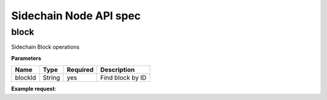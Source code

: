 Sidechain Node API spec
~~~~~~~~~~~~~~~~~~~~~~
=====
block
=====

Sidechain Block operations

.. http:post:: /block/findById/

**Parameters**

+---------+--------+----------+------------------+
| Name    | Type   | Required | Description      |
+=========+========+==========+==================+
| blockId | String | yes      | Find block by ID |
+---------+--------+----------+------------------+

**Example request**:

.. tabs::

   .. tab:: Bash

      curl -X POST "http://127.0.0.1:9085/block/findById" -H "accept: application/json" -H "Content-Type: application/json" -d "{\"blockId\":\"0...6\"}"

   |
   **Example response**:

   .. sourcecode:: http

      HTTP/1.1 200 OK
      Vary: Accept
      Content-Type: text/javascript

      {
         "result":{
            "blockHex":"string",
            "block":{
               "id":"string",
               "parentId":"string",
               "timestamp":0,
               "mainchainBlocks":[
                  {
                     "header":{
                        "mainchainHeaderBytes":"string",
                        "version":0,
                        "hashPrevBlock":"string",
                        "hashMerkleRoot":"string",
                        "hashReserved":"string",
                        "hashSCMerkleRootsMap":"string",
                        "time":0,
                        "bits":0,
                        "nonce":"string",
                        "solution":"string"
                     },
                     "sidechainRelatedAggregatedTransaction":{
                        "id":"string",
                        "fee":0,
                        "timestamp":0,
                        "mc2scTransactionsMerkleRootHash":"string",
                        "newBoxes":[
                           {
                              "id":"string",
                              "proposition":{
                                 "publicKey":"string"
                              },
                              "value":0,
                              "nonce":0,
                              "activeFromWithdrawalEpoch":0,
                              "typeId":0
                           }
                        ]
                     },
                     "merkleRoots":[
                        {
                           "key":"string",
                           "value":"string"
                        }
                     ]
                  }
               ],
               "sidechainTransactions":[
                  {

                  }
               ],
               "forgerPublicKey":{
                  "publicKey":"string"
               },
               "signature":{
                  "signature":"string"
               }
            }
         },
         "error":{
            "code":"string",
            "description":"string",
            "detail":"string"
         }
      }      


   :query sort: one of ``hit``, ``created-at``
   :query offset: offset number. default is 0
   :query limit: limit number. default is 30
   :reqheader Accept: the response content type depends on
                      :mailheader:`Accept` header
   :reqheader Authorization: optional OAuth token to authenticate
   :resheader Content-Type: this depends on :mailheader:`Accept`
                            header of request
   :statuscode 200: no error
   :statuscode 404: there's no user


